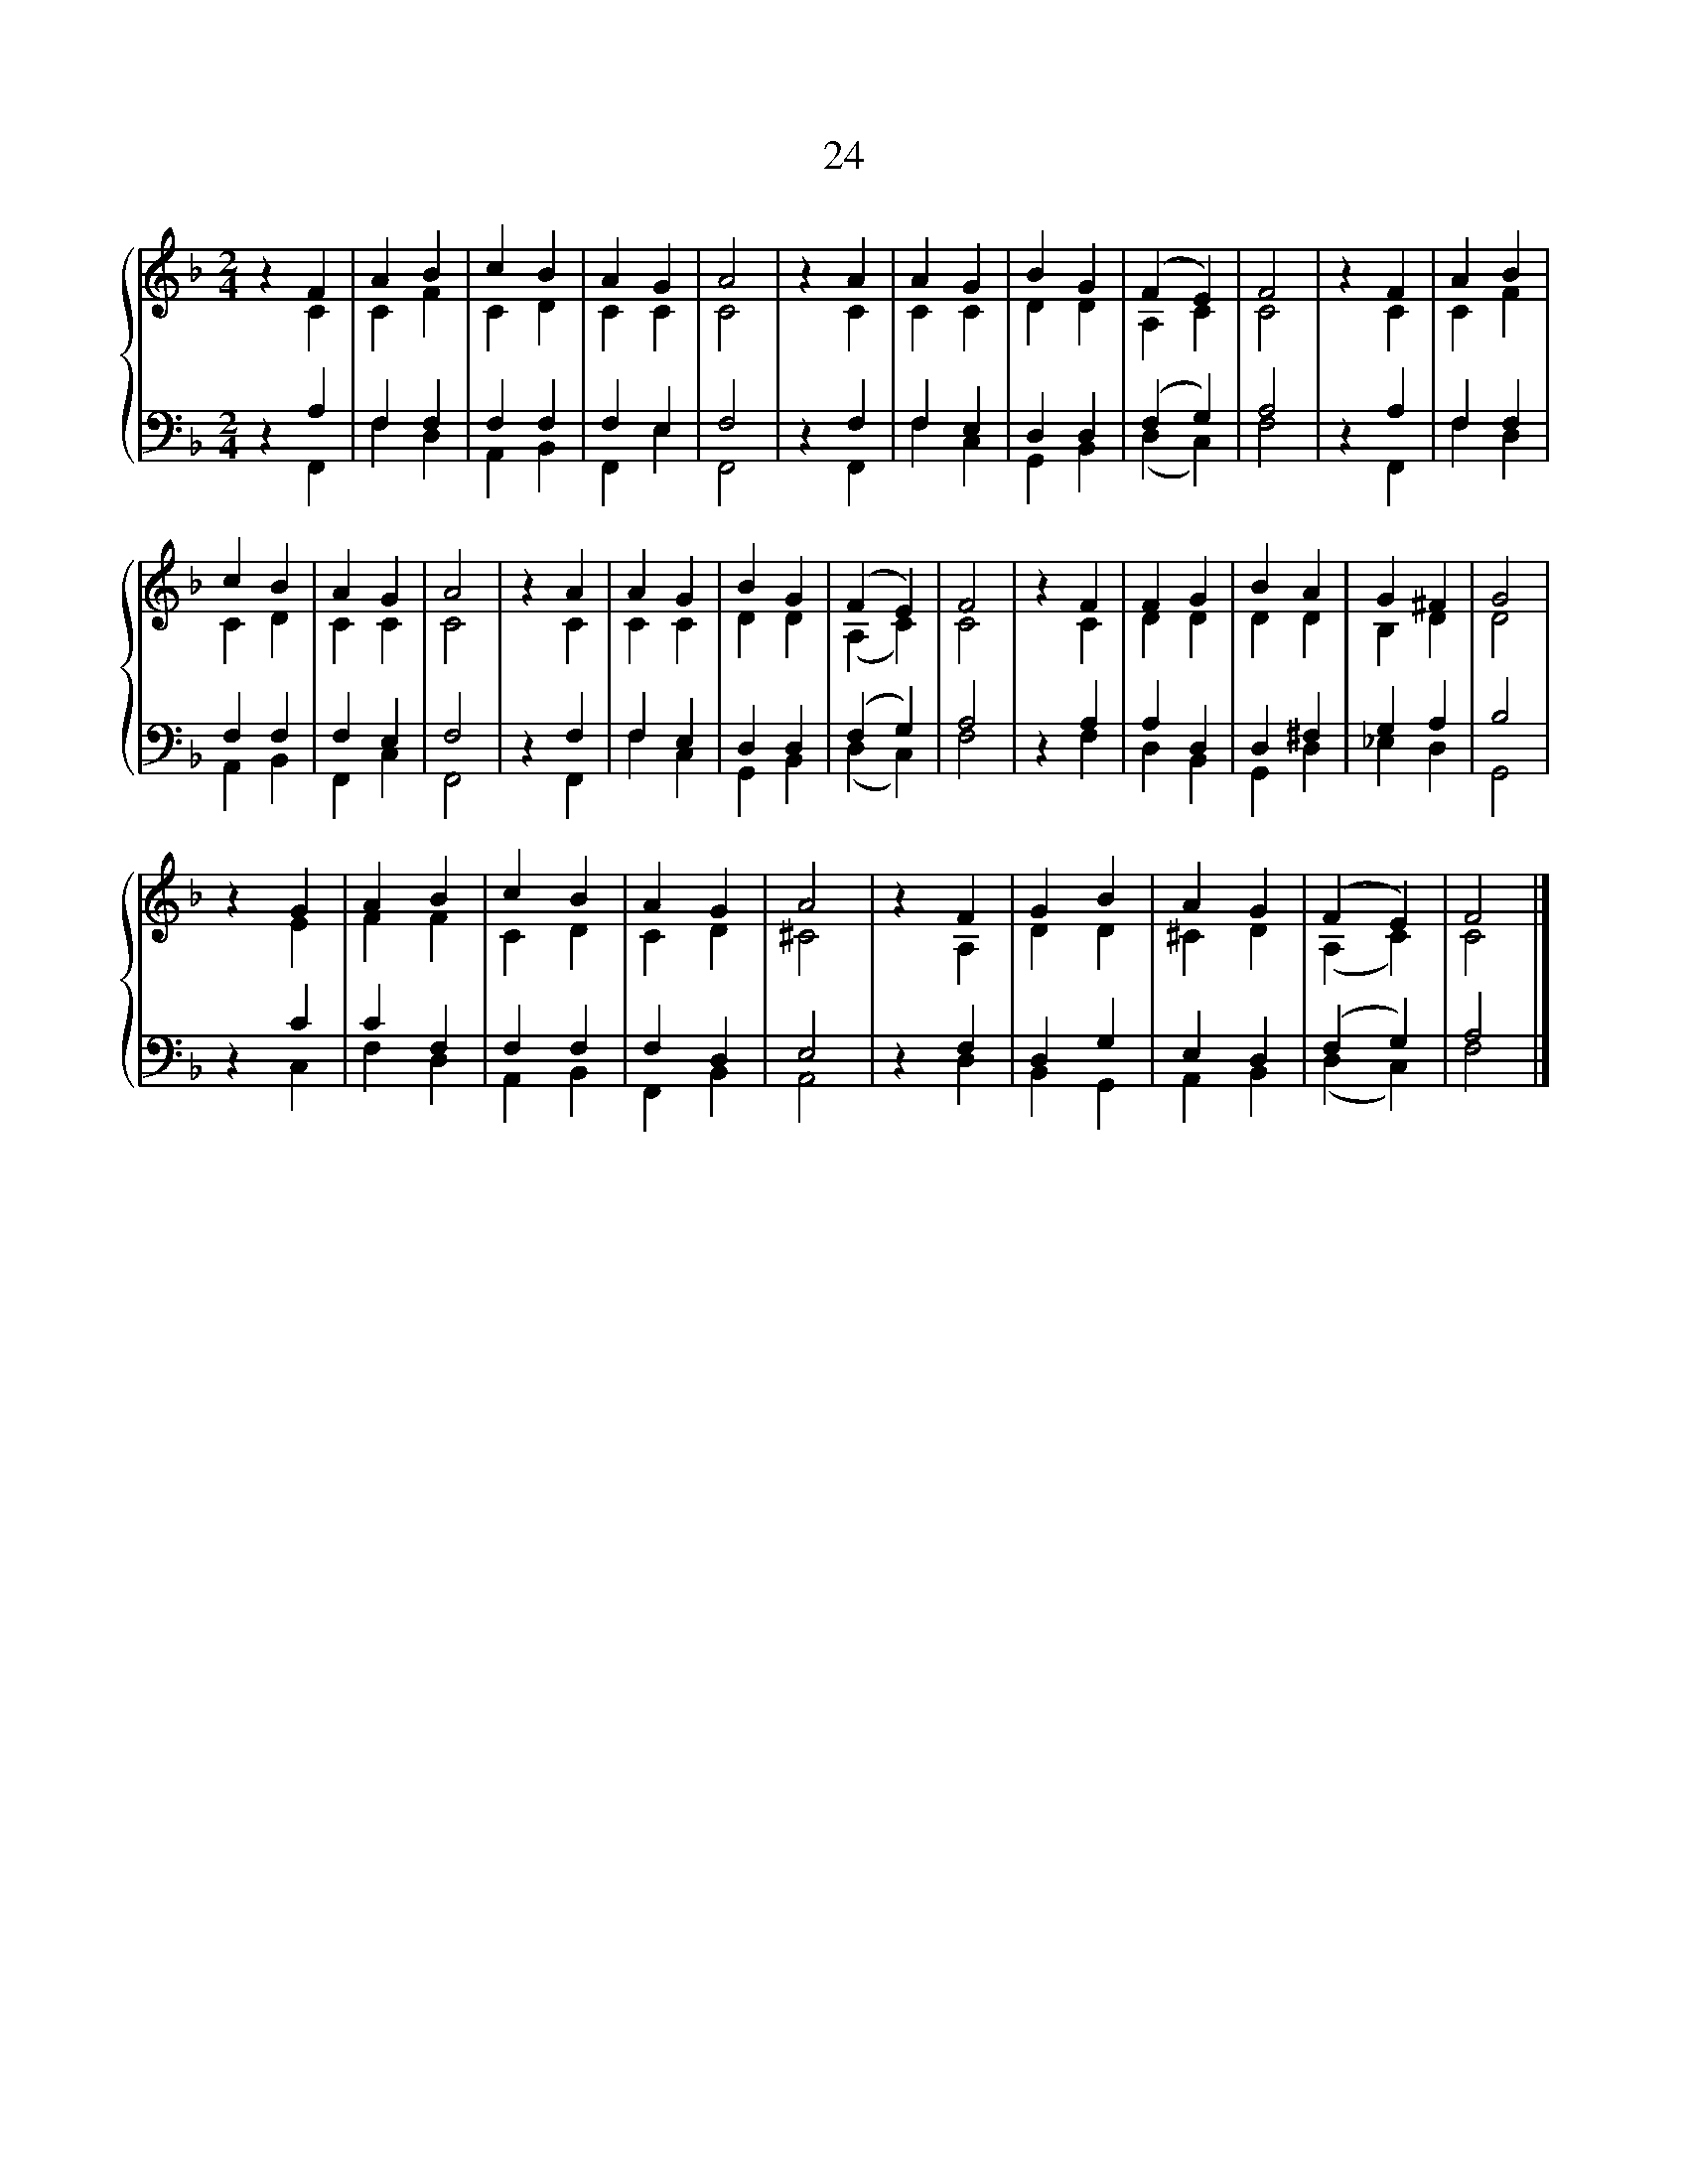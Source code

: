 X:1
T:24
%%score { ( 1 2 ) | ( 3 4 ) }
L:1/8
M:2/4
K:F
V:1 treble 
V:2 treble 
V:3 bass 
V:4 bass 
V:1
 z2 F2 | A2 B2 | c2 B2 | A2 G2 | A4 | z2 A2 | A2 G2 | B2 G2 | (F2 E2) | F4 | z2 F2 | A2 B2 | %12
 c2 B2 | A2 G2 | A4 | z2 A2 | A2 G2 | B2 G2 | (F2 E2) | F4 | z2 F2 | F2 G2 | B2 A2 | G2 ^F2 | G4 | %25
 z2 G2 | A2 B2 | c2 B2 | A2 G2 | A4 | z2 F2 | G2 B2 | A2 G2 | (F2 E2) | F4 |] %35
V:2
 z2 C2 | C2 F2 | C2 D2 | C2 C2 | C4 | z2 C2 | C2 C2 | D2 D2 | A,2 C2 | C4 | z2 C2 | C2 F2 | C2 D2 | %13
 C2 C2 | C4 | z2 C2 | C2 C2 | D2 D2 | (A,2 C2) | C4 | z2 C2 | D2 D2 | D2 D2 | B,2 D2 | D4 | z2 E2 | %26
 F2 F2 | C2 D2 | C2 D2 | ^C4 | z2 A,2 | D2 D2 | ^C2 D2 | (A,2 C2) | C4 |] %35
V:3
 z2 A,2 | F,2 F,2 | F,2 F,2 | F,2 E,2 | F,4 | z2 F,2 | F,2 E,2 | D,2 D,2 | (F,2 G,2) | A,4 | %10
 z2 A,2 | F,2 F,2 | F,2 F,2 | F,2 E,2 | F,4 | z2 F,2 | F,2 E,2 | D,2 D,2 | (F,2 G,2) | A,4 | %20
 z2 A,2 | A,2 D,2 | D,2 ^F,2 | G,2 A,2 | B,4 | z2 C2 | C2 F,2 | F,2 F,2 | F,2 D,2 | E,4 | z2 F,2 | %31
 D,2 G,2 | E,2 D,2 | (F,2 G,2) | A,4 |] %35
V:4
 z2 F,,2 | F,2 D,2 | A,,2 B,,2 | F,,2 E,2 | F,,4 | z2 F,,2 | F,2 C,2 | G,,2 B,,2 | (D,2 C,2) | %9
 F,4 | z2 F,,2 | F,2 D,2 | A,,2 B,,2 | F,,2 C,2 | F,,4 | z2 F,,2 | F,2 C,2 | G,,2 B,,2 | %18
 (D,2 C,2) | F,4 | z2 F,2 | D,2 B,,2 | G,,2 D,2 | _E,2 D,2 | G,,4 | z2 C,2 | F,2 D,2 | A,,2 B,,2 | %28
 F,,2 B,,2 | A,,4 | z2 D,2 | B,,2 G,,2 | A,,2 B,,2 | (D,2 C,2) | F,4 |] %35

